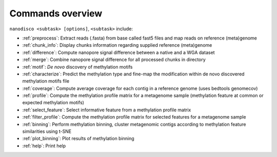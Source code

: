 =================
Commands overview
=================

``nanodisco <subtask> [options]``, ``<subtask>`` include:

* :ref:`preprocess`: Extract reads (.fasta) from base called fast5 files and map reads on reference (meta)genome
* :ref:`chunk_info`: Display chunks information regarding supplied reference (meta)genome
* :ref:`difference`: Compute nanopore signal difference between a native and a WGA dataset
* :ref:`merge`: Combine nanopore signal difference for all processed chunks in directory
* :ref:`motif`: *De novo* discovery of methylation motifs
* :ref:`characterize`: Predict the methylation type and fine-map the modification within de novo discovered methylation motifs file
* :ref:`coverage`: Compute average coverage for each contig in a reference genome (uses bedtools genomecov)
* :ref:`profile`: Compute the methylation profile matrix for a metagenome sample (methylation feature at common or expected methylation motifs)
* :ref:`select_feature`: Select informative feature from a methylation profile matrix
* :ref:`filter_profile`: Compute the methylation profile matrix for selected features for a metagenome sample
* :ref:`binning`: Perform methylation binning, cluster metagenomic contigs according to methylation feature similarities using t-SNE
* :ref:`plot_binning`: Plot results of methylation binning
* :ref:`help`: Print help
